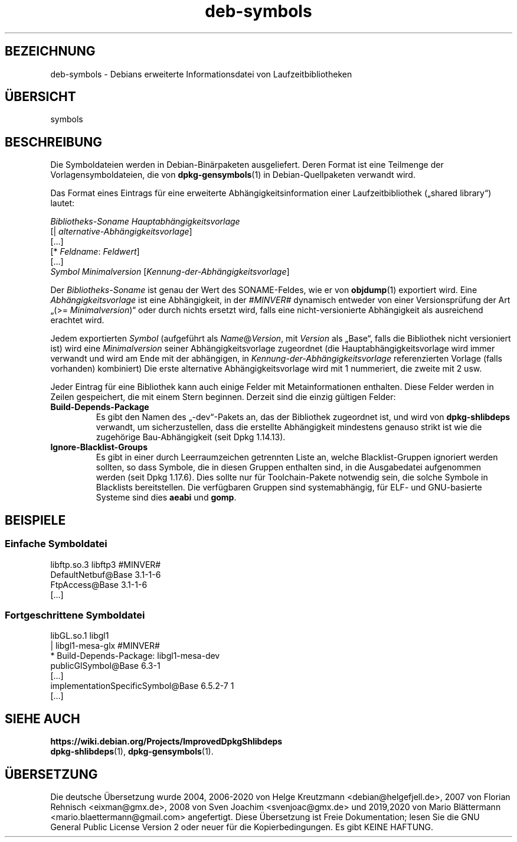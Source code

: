 .\" dpkg manual page - deb-symbols(5)
.\"
.\" Copyright © 2007-2012 Raphaël Hertzog <hertzog@debian.org>
.\" Copyright © 2011, 2013-2015 Guillem Jover <guillem@debian.org>
.\"
.\" This is free software; you can redistribute it and/or modify
.\" it under the terms of the GNU General Public License as published by
.\" the Free Software Foundation; either version 2 of the License, or
.\" (at your option) any later version.
.\"
.\" This is distributed in the hope that it will be useful,
.\" but WITHOUT ANY WARRANTY; without even the implied warranty of
.\" MERCHANTABILITY or FITNESS FOR A PARTICULAR PURPOSE.  See the
.\" GNU General Public License for more details.
.\"
.\" You should have received a copy of the GNU General Public License
.\" along with this program.  If not, see <https://www.gnu.org/licenses/>.
.
.\"*******************************************************************
.\"
.\" This file was generated with po4a. Translate the source file.
.\"
.\"*******************************************************************
.TH deb\-symbols 5 %RELEASE_DATE% %VERSION% dpkg\-Programmsammlung
.nh
.SH BEZEICHNUNG
deb\-symbols \- Debians erweiterte Informationsdatei von Laufzeitbibliotheken
.
.SH ÜBERSICHT
symbols
.
.SH BESCHREIBUNG
Die Symboldateien werden in Debian\-Binärpaketen ausgeliefert. Deren Format
ist eine Teilmenge der Vorlagensymboldateien, die von \fBdpkg\-gensymbols\fP(1)
in Debian\-Quellpaketen verwandt wird.
.P
Das Format eines Eintrags für eine erweiterte Abhängigkeitsinformation einer
Laufzeitbibliothek („shared library“) lautet:
.PP
\fIBibliotheks\-Soname Hauptabhängigkeitsvorlage\fP
.br
[| \fIalternative\-Abhängigkeitsvorlage\fP]
.br
[…]
.br
[* \fIFeldname\fP: \fIFeldwert\fP]
.br
[…]
 \fISymbol\fP \fIMinimalversion\fP [\fIKennung\-der\-Abhängigkeitsvorlage\fP]
.P
Der \fIBibliotheks\-Soname\fP ist genau der Wert des SONAME\-Feldes, wie er von
\fBobjdump\fP(1) exportiert wird. Eine \fIAbhängigkeitsvorlage\fP ist eine
Abhängigkeit, in der \fI#MINVER#\fP dynamisch entweder von einer
Versionsprüfung der Art „(>= \fIMinimalversion\fP)“ oder durch nichts
ersetzt wird, falls eine nicht\-versionierte Abhängigkeit als ausreichend
erachtet wird.
.P
Jedem exportierten \fISymbol\fP (aufgeführt als \fIName\fP@\fIVersion\fP, mit
\fIVersion\fP als „Base“, falls die Bibliothek nicht versioniert ist) wird eine
\fIMinimalversion\fP seiner Abhängigkeitsvorlage zugeordnet (die
Hauptabhängigkeitsvorlage wird immer verwandt und wird am Ende mit der
abhängigen, in \fIKennung\-der\-Abhängigkeitsvorlage\fP referenzierten Vorlage
(falls vorhanden) kombiniert) Die erste alternative Abhängigkeitsvorlage
wird mit 1 nummeriert, die zweite mit 2 usw.
.P
Jeder Eintrag für eine Bibliothek kann auch einige Felder mit
Metainformationen enthalten. Diese Felder werden in Zeilen gespeichert, die
mit einem Stern beginnen. Derzeit sind die einzig gültigen Felder:
.TP 
\fBBuild\-Depends\-Package\fP
Es gibt den Namen des „\-dev“\-Pakets an, das der Bibliothek zugeordnet ist,
und wird von \fBdpkg\-shlibdeps\fP verwandt, um sicherzustellen, dass die
erstellte Abhängigkeit mindestens genauso strikt ist wie die zugehörige
Bau\-Abhängigkeit (seit Dpkg 1.14.13).
.TP 
\fBIgnore\-Blacklist\-Groups\fP
Es gibt in einer durch Leerraumzeichen getrennten Liste an, welche
Blacklist\-Gruppen ignoriert werden sollten, so dass Symbole, die in diesen
Gruppen enthalten sind, in die Ausgabedatei aufgenommen werden (seit Dpkg
1.17.6). Dies sollte nur für Toolchain\-Pakete notwendig sein, die solche
Symbole in Blacklists bereitstellen. Die verfügbaren Gruppen sind
systemabhängig, für ELF\- und GNU\-basierte Systeme sind dies \fBaeabi\fP und
\fBgomp\fP.
.SH BEISPIELE
.SS "Einfache Symboldatei"
.PP
libftp.so.3 libftp3 #MINVER#
 DefaultNetbuf@Base 3.1\-1\-6
 FtpAccess@Base 3.1\-1\-6
 […]
.SS "Fortgeschrittene Symboldatei"
.PP
libGL.so.1 libgl1
.br
| libgl1\-mesa\-glx #MINVER#
.br
* Build\-Depends\-Package: libgl1\-mesa\-dev
 publicGlSymbol@Base 6.3\-1
 […]
 implementationSpecificSymbol@Base 6.5.2\-7 1
 […]
.SH "SIEHE AUCH"
\fBhttps://wiki.debian.org/Projects/ImprovedDpkgShlibdeps\fP
.br
\fBdpkg\-shlibdeps\fP(1), \fBdpkg\-gensymbols\fP(1).
.SH ÜBERSETZUNG
Die deutsche Übersetzung wurde 2004, 2006-2020 von Helge Kreutzmann
<debian@helgefjell.de>, 2007 von Florian Rehnisch <eixman@gmx.de>,
2008 von Sven Joachim <svenjoac@gmx.de> und 2019,2020 von Mario 
Blättermann <mario.blaettermann@gmail.com> 
angefertigt. Diese Übersetzung ist Freie Dokumentation; lesen Sie die
GNU General Public License Version 2 oder neuer für die Kopierbedingungen.
Es gibt KEINE HAFTUNG.
